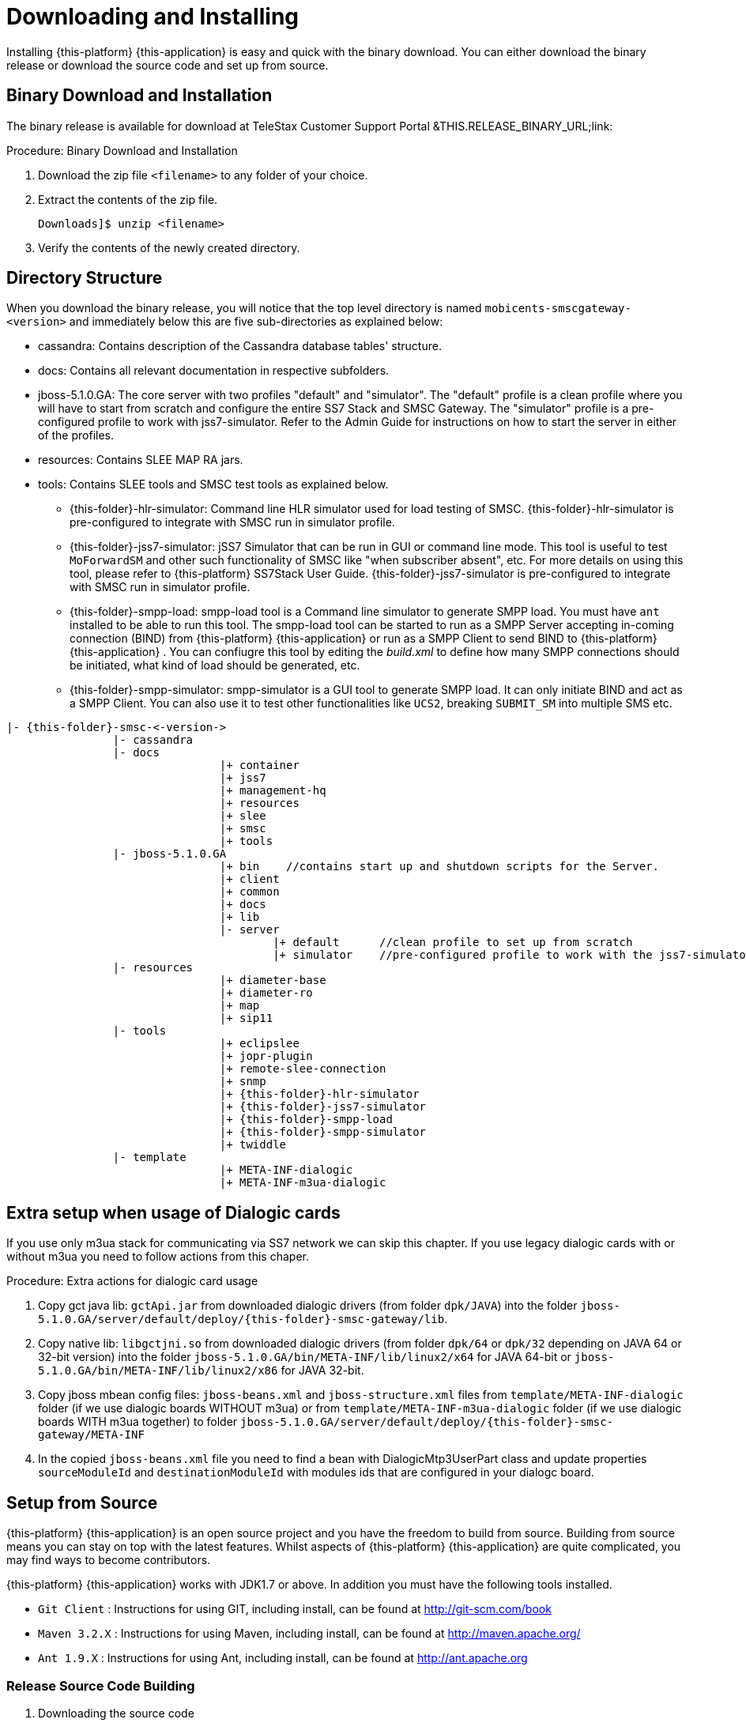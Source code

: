 [[_setup_downloading]]
= Downloading and Installing

Installing {this-platform} {this-application} is easy and quick with the binary download.
You can either download the binary release or download the source code and set up from source.

[[_downloading_binary]]
== Binary Download and Installation

The binary release is available for download at TeleStax Customer Support Portal &THIS.RELEASE_BINARY_URL;link: 

.Procedure: Binary Download and Installation
. Download the zip file `<filename>` to any folder of your choice. 
. Extract the contents of the zip file. 
+
----
Downloads]$ unzip <filename>
----						
. Verify the contents of the newly created directory.

[[_dir_structure]]
== Directory Structure

When you download the binary release, you will notice that the top level directory is named `mobicents-smscgateway-<version>` and immediately below this are five sub-directories as explained below: 

* cassandra: Contains description of the Cassandra database tables' structure.
* docs: Contains all relevant documentation in respective subfolders.
* jboss-5.1.0.GA: The core server with two profiles "default" and "simulator". The "default" profile is a clean profile where you will have to start from scratch and configure the entire SS7 Stack and SMSC Gateway.
  The "simulator" profile is a pre-configured profile to work with jss7-simulator.
  Refer to the Admin Guide for instructions on how to start the server in either of the profiles.
* resources: Contains SLEE MAP RA jars.
* tools: Contains SLEE tools and SMSC test tools as explained below. 
** {this-folder}-hlr-simulator: Command line HLR simulator used for load testing of SMSC.
  {this-folder}-hlr-simulator is pre-configured to integrate with SMSC run in simulator profile.
** {this-folder}-jss7-simulator: jSS7 Simulator that can be run in GUI or command line mode.
  This tool is useful to test `MoForwardSM` and other such functionality of SMSC like "when subscriber absent", etc.
  For more details on using this tool, please refer to {this-platform} SS7Stack User Guide.
  {this-folder}-jss7-simulator is pre-configured to integrate with SMSC run in simulator profile. 
** {this-folder}-smpp-load: smpp-load tool is a Command line simulator to generate SMPP load.
  You must have `ant` installed to be able to run this tool.
  The smpp-load tool can be started to run as a SMPP Server accepting in-coming connection (BIND) from {this-platform}  {this-application}  or run as a SMPP Client to send BIND to {this-platform}  {this-application} .
  You can confiugre this tool by editing the [path]_build.xml_ to define how many SMPP connections should be initiated, what kind of load should be generated, etc.
** {this-folder}-smpp-simulator: smpp-simulator is a GUI tool to generate SMPP load.
  It can only initiate BIND and act as a SMPP Client. You can also use it to test other functionalities like `UCS2`, breaking `SUBMIT_SM` into multiple SMS etc.

[subs="attributes"]
----

|- {this-folder}-smsc-<-version->
		|- cassandra
		|- docs
				|+ container
				|+ jss7
				|+ management-hq
				|+ resources
				|+ slee
				|+ smsc
				|+ tools
		|- jboss-5.1.0.GA
				|+ bin    //contains start up and shutdown scripts for the Server.
				|+ client
				|+ common
				|+ docs
				|+ lib
				|- server
					|+ default	//clean profile to set up from scratch
					|+ simulator	//pre-configured profile to work with the jss7-simulator
		|- resources
				|+ diameter-base
				|+ diameter-ro
				|+ map
				|+ sip11 
		|- tools
				|+ eclipslee
				|+ jopr-plugin
				|+ remote-slee-connection
				|+ snmp
				|+ {this-folder}-hlr-simulator
				|+ {this-folder}-jss7-simulator
				|+ {this-folder}-smpp-load
				|+ {this-folder}-smpp-simulator
				|+ twiddle
		|- template
				|+ META-INF-dialogic
				|+ META-INF-m3ua-dialogic
----

[[_dialogic_setup]]
== Extra setup when usage of Dialogic cards

If you use only m3ua stack for communicating via SS7 network we can skip this chapter. If you use legacy dialogic cards with or without m3ua you need to follow actions from this chaper.

.Procedure: Extra actions for dialogic card usage
. Copy gct java lib: `gctApi.jar` from downloaded dialogic drivers (from folder `dpk/JAVA`) into the folder `jboss-5.1.0.GA/server/default/deploy/{this-folder}-smsc-gateway/lib`.
. Copy native lib: `libgctjni.so` from downloaded dialogic drivers (from folder `dpk/64` or `dpk/32` depending on JAVA 64 or 32-bit version) into the folder `jboss-5.1.0.GA/bin/META-INF/lib/linux2/x64` for JAVA 64-bit or `jboss-5.1.0.GA/bin/META-INF/lib/linux2/x86` for JAVA 32-bit.
. Copy jboss mbean config files: `jboss-beans.xml` and `jboss-structure.xml` files from `template/META-INF-dialogic` folder (if we use dialogic boards WITHOUT m3ua) or from `template/META-INF-m3ua-dialogic` folder (if we use dialogic boards WITH m3ua together) to folder `jboss-5.1.0.GA/server/default/deploy/{this-folder}-smsc-gateway/META-INF`
. In the copied `jboss-beans.xml` file you need to find a bean with DialogicMtp3UserPart class and update properties `sourceModuleId` and `destinationModuleId` with modules ids that are configured in your dialogc board.

[[_source_code]]
== Setup from Source 

{this-platform} {this-application} is an open source project and you have the freedom to build from source.
Building from source means you can stay on top with the latest features.
Whilst aspects of {this-platform} {this-application} are quite  complicated, you may find ways to become contributors.

{this-platform} {this-application} works with JDK1.7 or above.
In addition you must have the following tools installed.
 

* `Git Client` : Instructions for using GIT, including install, can be found at http://git-scm.com/book
* `Maven 3.2.X` : Instructions for using Maven, including install, can be found at http://maven.apache.org/
* `Ant 1.9.X` : Instructions for using Ant, including install, can be found at http://ant.apache.org


[[_source_building]]
=== Release Source Code Building


. Downloading the source code
+
Use GIT to checkout a specific release source, the base URL is {this-trunk-source-code-url}, then add the specific release version. 
+
[source]
----

[usr]$ git clone https://userid@bitbucket.org/telestax/{this-folder}-smscgateway.git 
[usr]$ cd {this-folder}-smscgateway
[usr]$ git checkout <version>
----

. Building the source code
+
Now that we have the source the next step is to build and install the source.
 {this-platform} {this-application} uses Maven 2 to build the system.
You must ensure that `JAVA_HOME` environment variable is set properly prior to building the source.
+
[source]
----

[usr]$ mvn clean install
----


[[_trunk_source_building]]
=== Development Trunk Source Building

Similar process as for <<_source_building>>, the only change is don't switch to specific tag. 
